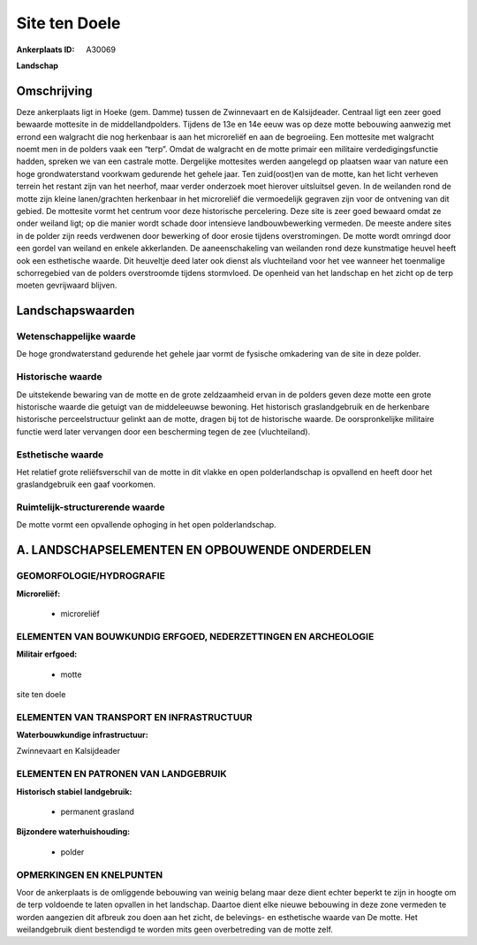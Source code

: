 Site ten Doele
==============

:Ankerplaats ID: A30069


**Landschap**



Omschrijving
------------

Deze ankerplaats ligt in Hoeke (gem. Damme) tussen de Zwinnevaart en
de Kalsijdeader. Centraal ligt een zeer goed bewaarde mottesite in de
middellandpolders. Tijdens de 13e en 14e eeuw was op deze motte
bebouwing aanwezig met errond een walgracht die nog herkenbaar is aan
het microreliëf en aan de begroeiing. Een mottesite met walgracht noemt
men in de polders vaak een “terp”. Omdat de walgracht en de motte
primair een militaire verdedigingsfunctie hadden, spreken we van een
castrale motte. Dergelijke mottesites werden aangelegd op plaatsen waar
van nature een hoge grondwaterstand voorkwam gedurende het gehele jaar.
Ten zuid(oost)en van de motte, kan het licht verheven terrein het
restant zijn van het neerhof, maar verder onderzoek moet hierover
uitsluitsel geven. In de weilanden rond de motte zijn kleine
lanen/grachten herkenbaar in het microreliëf die vermoedelijk gegraven
zijn voor de ontvening van dit gebied. De mottesite vormt het centrum
voor deze historische percelering. Deze site is zeer goed bewaard omdat
ze onder weiland ligt; op die manier wordt schade door intensieve
landbouwbewerking vermeden. De meeste andere sites in de polder zijn
reeds verdwenen door bewerking of door erosie tijdens overstromingen. De
motte wordt omringd door een gordel van weiland en enkele akkerlanden.
De aaneenschakeling van weilanden rond deze kunstmatige heuvel heeft ook
een esthetische waarde. Dit heuveltje deed later ook dienst als
vluchteiland voor het vee wanneer het toenmalige schorregebied van de
polders overstroomde tijdens stormvloed. De openheid van het landschap
en het zicht op de terp moeten gevrijwaard blijven.



Landschapswaarden
-----------------


Wetenschappelijke waarde
~~~~~~~~~~~~~~~~~~~~~~~~

De hoge grondwaterstand gedurende het gehele jaar vormt de fysische
omkadering van de site in deze polder.

Historische waarde
~~~~~~~~~~~~~~~~~~

De uitstekende bewaring van de motte en de grote zeldzaamheid ervan
in de polders geven deze motte een grote historische waarde die getuigt
van de middeleeuwse bewoning. Het historisch graslandgebruik en de
herkenbare historische perceelstructuur gelinkt aan de motte, dragen bij
tot de historische waarde. De oorspronkelijke militaire functie werd
later vervangen door een bescherming tegen de zee (vluchteiland).

Esthetische waarde
~~~~~~~~~~~~~~~~~~

Het relatief grote reliëfsverschil van de motte
in dit vlakke en open polderlandschap is opvallend en heeft door het
graslandgebruik een gaaf voorkomen.


Ruimtelijk-structurerende waarde
~~~~~~~~~~~~~~~~~~~~~~~~~~~~~~~~~

De motte vormt een opvallende ophoging in het open polderlandschap.




A. LANDSCHAPSELEMENTEN EN OPBOUWENDE ONDERDELEN
-----------------------------------------------



GEOMORFOLOGIE/HYDROGRAFIE
~~~~~~~~~~~~~~~~~~~~~~~~

**Microreliëf:**

 * microreliëf



ELEMENTEN VAN BOUWKUNDIG ERFGOED, NEDERZETTINGEN EN ARCHEOLOGIE
~~~~~~~~~~~~~~~~~~~~~~~~~~~~~~~~~~~~~~~~~~~~~~~~~~~~~~~~~~~~~~~

**Militair erfgoed:**

 * motte


site ten doele

ELEMENTEN VAN TRANSPORT EN INFRASTRUCTUUR
~~~~~~~~~~~~~~~~~~~~~~~~~~~~~~~~~~~~~~~~~

**Waterbouwkundige infrastructuur:**


Zwinnevaart en Kalsijdeader

ELEMENTEN EN PATRONEN VAN LANDGEBRUIK
~~~~~~~~~~~~~~~~~~~~~~~~~~~~~~~~~~~~~

**Historisch stabiel landgebruik:**

 * permanent grasland


**Bijzondere waterhuishouding:**

 * polder



OPMERKINGEN EN KNELPUNTEN
~~~~~~~~~~~~~~~~~~~~~~~~

Voor de ankerplaats is de omliggende bebouwing van weinig belang maar
deze dient echter beperkt te zijn in hoogte om de terp voldoende te
laten opvallen in het landschap. Daartoe dient elke nieuwe bebouwing in
deze zone vermeden te worden aangezien dit afbreuk zou doen aan het
zicht, de belevings- en esthetische waarde van De motte. Het
weilandgebruik dient bestendigd te worden mits geen overbetreding van de
motte zelf.


